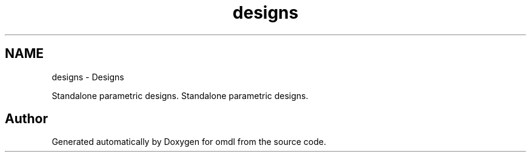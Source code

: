 .TH "designs" 3 "Thu Feb 2 2017" "Version v0.4" "omdl" \" -*- nroff -*-
.ad l
.nh
.SH NAME
designs \- Designs
.PP
Standalone parametric designs\&.  
Standalone parametric designs\&. 


.SH "Author"
.PP 
Generated automatically by Doxygen for omdl from the source code\&.
